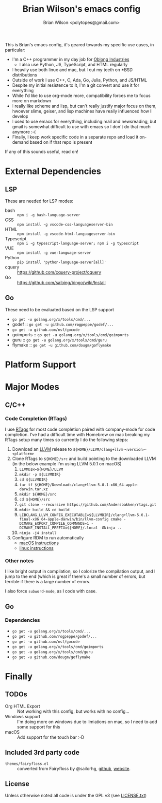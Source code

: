 #+TITLE: Brian Wilson's emacs config
#+AUTHOR: Brian Wilson <polytopes@gmail.com>

This is Brian's emacs config, it's geared towards my specific use cases, in
particular:


- I'm a C++ programmer in my day job for [[https://www.oblong.com/][Oblong Industries]]
  - I also use Python, JS, TypeScript, and HTML regularly
- I heavily use both linux and mac, but I cut my teeth on *BSD distributions
- Outside of work I use C++, C, Ada, Go, Julia, Python, and JS/HTML
- Despite my initial resistence to it, I'm a git convert and use it for
  everything
- While I'd like to use org-mode more, compatibility forces me to focus more
  on markdown
- I really like scheme and lisp, but can't really justify major focus on them,
  hwoever slime, geiser, and lisp machines have really influenced how I develop
- I used to use emacs for everything, including mail and newsreading, but
  gmail is somewhat difficult to use with emacs so I don't do that much
  anymore :-(
- Finally, I keep work specific code in a separate repo and load it on-demand
  based on if that repo is present

If any of this sounds useful, read on!


* External Dependencies

** LSP

These are needed for LSP modes:

- bash :: ~npm i -g bash-language-server~
- CSS :: ~npm install -g vscode-css-languageserver-bin~
- HTML :: ~npm install -g vscode-html-languageserver-bin~
- Typescript :: ~npm i -g typescript-language-server; npm i -g typescript~
- VUE :: ~npm install -g vue-language-server~
- Python :: ~pip install 'python-language-server[all]'~
- cquery :: https://github.com/cquery-project/cquery
- Go :: https://github.com/saibing/bingo/wiki/Install

** Go

These need to be evaluated based on the LSP support
- ~go get -u golang.org/x/tools/cmd/...~
- godef :: ~go get -u github.com/rogpeppe/godef/...~
- ~go get -u github.com/nsf/gocode~
- goimports :: ~go get -u golang.org/x/tools/cmd/goimports~
- guru :: ~go get -u golang.org/x/tools/cmd/guru~
- flymake :: ~go get -u github.com/dougm/goflymake~



* Platform Support

* Major Modes

** C/C++

*** Code Completion (RTags)

I use [[https://github.com/Andersbakken/rtags][RTags]] for most code completion paired with company-mode for code
completion.  I've had a difficult time with Homebrew on mac breaking my RTags
setup many times so currently I do the following steps:

1. Download an [[https://llvm.org/][LLVM]] release to ~${HOME}/LLVM/clang+llvm-<version>-<platform>~
2. Clone RTags to ~${HOME}/src~ and build pointing to the downloaded LLVM (in
   the below example I'm using LLVM 5.0.1 on macOS)
   1. ~LLVMDIR=${HOME}/LLVM~
   2. ~mkdir -p ${LLVMDIR}~
   3. ~cd ${LLVMDIR}~
   4. ~tar tf ${HOME}/Downloads/clang+llvm-5.0.1-x86_64-apple-darwin.tar.xz~
   5. ~mkdir ${HOME}/src~
   6. ~cd ${HOME}/src~
   7. ~git clone --recursive https://github.com/Andersbakken/rtags.git~
   8. ~mkdir build && cd build~
   9. ~LIBCLANG_LLVM_CONFIG_EXECUTABLE=${LLVMDIR}/clang+llvm-5.0.1-final-x86_64-apple-darwin/bin/llvm-config cmake -DCMAKE_EXPORT_COMPILE_COMMANDS=1 -DCMAKE_INSTALL_PREFIX=${HOME}/.local -GNinja ..~
   10. ~ninja -j4 install~
3. Configure RDM to run automatically
   - [[file:~/src/rtags/README.org::*Integration%20with%20%3Dlaunchd%3D%20/(Mac%20OS%20X)/][macOS Instructions]]
   - [[file:~/src/rtags/README.org::*Integration%20with%20%3Dsystemd%3D%20/(GNU%20Linux)/][linux instructions]]

*** Other notes

I like bright output in compilation, so I colorize the compilation output, and
I jump to the end (which is great if there's a small number of errors, but
terrible if there is a large number of errors.

I also force ~subword-mode~, as I code with case.


** Go

*** Dependencies

- ~go get -u golang.org/x/tools/cmd/...~
- ~go get -u github.com/rogpeppe/godef/...~
- ~go get -u github.com/nsf/gocode~
- ~go get -u golang.org/x/tools/cmd/goimports~
- ~go get -u golang.org/x/tools/cmd/guru~
- ~go get -u github.com/dougm/goflymake~

* Finally

** TODOs

- Org HTML Export :: Not working with this config, but works with no config...
- Windows support :: I'm doing more on windows due to limiations on mac, so I
     need to add some support for this
- macOS :: Add support for the touch bar :-D

** Included 3rd party code

- ~themes/fairyfloss.el~ :: converted from Fairyfloss by @sailorhg, [[https://github.com/sailorhg/fairyfloss][github]], [[http://sailorhg.github.io/fairyfloss/][website]].

** License

Unless otherwise noted all code is under the GPL v3 (see [[file:LICENSE.txt][LICENSE.txt]])
